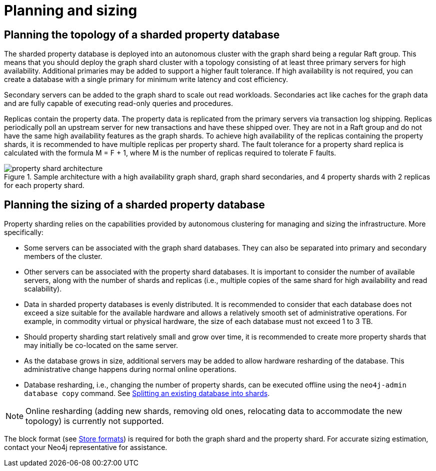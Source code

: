 :page-role: new-2025.10 enterprise-edition not-on-aura
:description: This page describes the planning and sizing of sharded property databases.
= Planning and sizing

== Planning the topology of a sharded property database

The sharded property database is deployed into an autonomous cluster with the graph shard being a regular Raft group.
This means that you should deploy the graph shard cluster with a topology consisting of at least three primary servers for high availability.
Additional primaries may be added to support a higher fault tolerance.
If high availability is not required, you can create a database with a single primary for minimum write latency and cost efficiency.

Secondary servers can be added to the graph shard to scale out read workloads.
Secondaries act like caches for the graph data and are fully capable of executing read-only queries and procedures.

Replicas contain the property data.
The property data is replicated from the primary servers via transaction log shipping.
Replicas periodically poll an upstream server for new transactions and have these shipped over.
They are not in a Raft group and do not have the same high availability features as the graph shards.
To achieve high availability of the replicas containing the property shards, it is recommended to have multiple replicas per property shard.
The fault tolerance for a property shard replica is calculated with the formula M = F + 1, where M is the number of replicas required to tolerate F faults.

image::scalability/property-shard-architecture.svg[title="Sample architecture with a high availability graph shard, graph shard secondaries, and 4 property shards with 2 replicas for each property shard.", role="middle"]

== Planning the sizing of a sharded property database

Property sharding relies on the capabilities provided by autonomous clustering for managing and sizing the infrastructure.
More specifically:

* Some servers can be associated with the graph shard databases.
They can also be separated into primary and secondary members of the cluster.

* Other servers can be associated with the property shard databases.
It is important to consider the number of available servers, along with the number of shards and replicas (i.e., multiple copies of the same shard for high availability and read scalability).

* Data in sharded property databases is evenly distributed.
It is recommended to consider that each database does not exceed a size suitable for the available hardware and allows a relatively smooth set of administrative operations.
For example, in commodity virtual or physical hardware, the size of each database must not exceed 1 to 3 TB.

* Should property sharding start relatively small and grow over time, it is recommended to create more property shards that may initially be co-located on the same server.

* As the database grows in size, additional servers may be added to allow hardware resharding of the database.
This administrative change happens during normal online operations.

* Database resharding, i.e., changing the number of property shards, can be executed offline using the `neo4j-admin database copy` command.
See xref:scalability/sharded-property-databases/data-ingestion.adoc#splitting-existing-db-into-shards[Splitting an existing database into shards].

[NOTE]
====
Online resharding (adding new shards, removing old ones, relocating data to accommodate the new topology) is currently not supported.
====

The block format (see xref:database-internals/store-formats.adoc[Store formats]) is required for both the graph shard and the property shard.
For accurate sizing estimation, contact your Neo4j representative for assistance.

